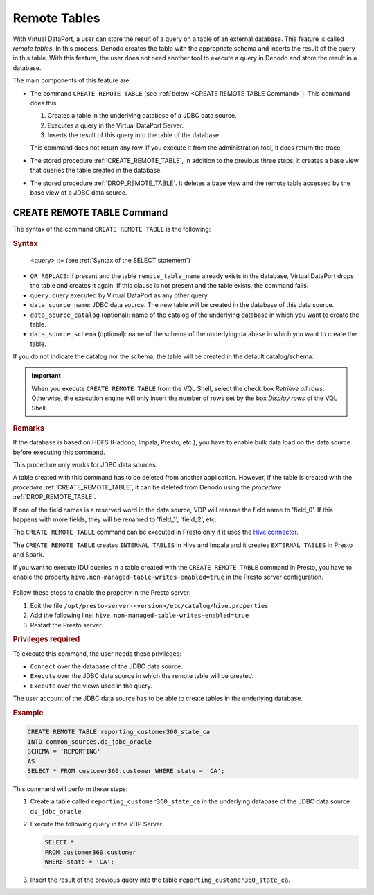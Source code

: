 ===========================
Remote Tables
===========================

With Virtual DataPort, a user can store the result of a query on a table of an external database. This feature is called *remote tables*. In this process, Denodo creates the table with the appropriate schema and inserts the result of the query in this table. With this feature, the user does not need another tool to execute a query in Denodo and store the result in a database.

The main components of this feature are:

-  The command ``CREATE REMOTE TABLE`` (see :ref:`below <CREATE REMOTE TABLE Command>`). This command does this:

   1. Creates a table in the underlying database of a JDBC data source.
   #. Executes a query in the Virtual DataPort Server.
   #. Inserts the result of this query into the table of the database.

   This command does not return any row. If you execute it from the administration tool, it does return the trace.

-  The stored procedure :ref:`CREATE_REMOTE_TABLE`, in addition to the previous three steps, it creates a base view that queries the table created in the database.

-  The stored procedure :ref:`DROP_REMOTE_TABLE`. It deletes a base view and the remote table accessed by the base view of a JDBC data source.


CREATE REMOTE TABLE Command
============================

The syntax of the command ``CREATE REMOTE TABLE`` is the following:

.. rubric:: Syntax

.. code-block:: bnf
   :name: Syntax of the CREATE REMOTE TABLE statement
   :caption: Syntax of the CREATE REMOTE TABLE statement

   CREATE [ OR REPLACE ] REMOTE TABLE <remote_table_name:identifier>
        INTO <data_source_name:identifier>
        [ CATALOG = <data_source_catalog:literal> ]
        [ SCHEMA = <data_source_schema:literal> ]
        AS <query>
..

   <query> ::= (see :ref:`Syntax of the SELECT statement`)

-  ``OR REPLACE``: if present and the table ``remote_table_name`` already exists in the database, Virtual DataPort drops the table and creates it again. If this clause is not present and the table exists, the command fails.
-  ``query``: query executed by Virtual DataPort as any other query.
-  ``data_source_name``: JDBC data source. The new table will be created in the database of this data source.
-  ``data_source_catalog`` (optional): name of the catalog of the underlying database in which you want to create the table.
-  ``data_source_schema`` (optional): name of the schema of the underlying database in which you want to create the table.

If you do not indicate the catalog nor the schema, the table will be created in the default catalog/schema.

.. figure:: create_remote_table_steps.png
   :align: center
   :alt: `CREATE REMOTE TABLE` steps

.. important:: When you execute ``CREATE REMOTE TABLE`` from the VQL Shell, select the check box *Retrieve all rows*.
   Otherwise, the execution engine will only insert the number of rows set by the box *Display rows* of the VQL Shell.

.. rubric:: Remarks

If the database is based on HDFS (Hadoop, Impala, Presto, etc.), you have to enable bulk data load on the data source before executing this command.

This procedure only works for JDBC data sources.

A table created with this command has to be deleted from another application. However, if the table is created with the *procedure* :ref:`CREATE_REMOTE_TABLE`, it can be deleted from Denodo using the *procedure* :ref:`DROP_REMOTE_TABLE`.

If one of the field names is a reserved word in the data source, VDP will rename the field name to 'field_0'. If this happens with more fields, they will be renamed to 'field_1', 'field_2', etc.

The ``CREATE REMOTE TABLE`` command can be executed in Presto only if it uses the `Hive connector <https://prestodb.io/docs/current/connector/hive.html>`_.

The ``CREATE REMOTE TABLE`` creates ``INTERNAL TABLES`` in Hive and Impala and it creates ``EXTERNAL TABLES`` in Presto and Spark.

If you want to execute IDU queries in a table created with the ``CREATE REMOTE TABLE`` command in Presto, you have to enable the property ``hive.non-managed-table-writes-enabled=true`` in the Presto server configuration.

.. figure:: presto_hive_connector_configuration.png
   :align: center
   :alt: Hive connector configuration
   :target: https://prestodb.io/docs/current/connector/hive.html#hive-configuration-properties

Follow these steps to enable the property in the Presto server:

1. Edit the file ``/opt/presto-server-<version>/etc/catalog/hive.properties``
#. Add the following line: ``hive.non-managed-table-writes-enabled=true``
#. Restart the Presto server.

.. rubric:: Privileges required

To execute this command, the user needs these privileges:

-  ``Connect`` over the database of the JDBC data source.
-  ``Execute`` over the JDBC data source in which the remote table will be created.
-  ``Execute`` over the views used in the query.

The user account of the JDBC data source has to be able to create tables in the underlying database.

.. rubric:: Example

.. code-block:: sql

   CREATE REMOTE TABLE reporting_customer360_state_ca
   INTO common_sources.ds_jdbc_oracle
   SCHEMA = 'REPORTING'
   AS
   SELECT * FROM customer360.customer WHERE state = 'CA';

This command will perform these steps:

1. Create a table called ``reporting_customer360_state_ca`` in the underlying database of the JDBC data source ``ds_jdbc_oracle``.
2. Execute the following query in the VDP Server.

   .. code-block:: sql

      SELECT *
      FROM customer360.customer
      WHERE state = 'CA';

3. Insert the result of the previous query into the table ``reporting_customer360_state_ca``.
